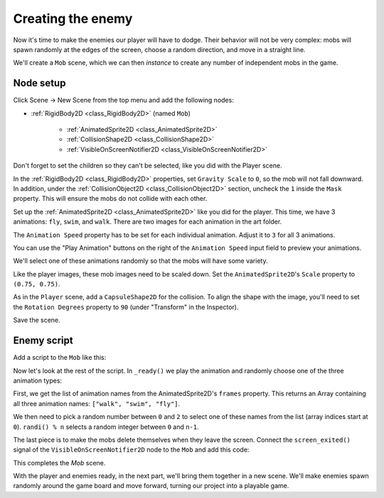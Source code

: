 .. _doc_your_first_2d_game_creating_the_enemy:

Creating the enemy
==================

Now it's time to make the enemies our player will have to dodge. Their behavior
will not be very complex: mobs will spawn randomly at the edges of the screen,
choose a random direction, and move in a straight line.

We'll create a ``Mob`` scene, which we can then *instance* to create any number
of independent mobs in the game.

Node setup
~~~~~~~~~~

Click Scene -> New Scene from the top menu and add the following nodes:

- :ref:`RigidBody2D <class_RigidBody2D>` (named ``Mob``)

   - :ref:`AnimatedSprite2D <class_AnimatedSprite2D>`
   - :ref:`CollisionShape2D <class_CollisionShape2D>`
   - :ref:`VisibleOnScreenNotifier2D <class_VisibleOnScreenNotifier2D>`

Don't forget to set the children so they can't be selected, like you did with
the Player scene.

In the :ref:`RigidBody2D <class_RigidBody2D>` properties, set ``Gravity Scale``
to ``0``, so the mob will not fall downward. In addition, under the
:ref:`CollisionObject2D <class_CollisionObject2D>` section, uncheck the ``1`` inside the ``Mask`` property.
This will ensure the mobs do not collide with each other.

.. image:: img/set_collision_mask.webp

Set up the :ref:`AnimatedSprite2D <class_AnimatedSprite2D>` like you did for the
player. This time, we have 3 animations: ``fly``, ``swim``, and ``walk``. There
are two images for each animation in the art folder.

The ``Animation Speed`` property has to be set for each individual animation. Adjust it to ``3`` for all 3 animations.

.. image:: img/mob_animations.webp

You can use the "Play Animation" buttons on the right of the ``Animation Speed`` input field to preview your animations.

We'll select one of these animations randomly so that the mobs will have some
variety.

Like the player images, these mob images need to be scaled down. Set the
``AnimatedSprite2D``'s ``Scale`` property to ``(0.75, 0.75)``.

As in the ``Player`` scene, add a ``CapsuleShape2D`` for the collision. To align
the shape with the image, you'll need to set the ``Rotation Degrees`` property
to ``90`` (under "Transform" in the Inspector).

Save the scene.

Enemy script
~~~~~~~~~~~~

Add a script to the ``Mob`` like this:

.. tabs::
 .. code-tab:: gdscript GDScript

    extends RigidBody2D

 .. code-tab:: csharp

    using Godot;

    public partial class Mob : RigidBody2D
    {
        // Don't forget to rebuild the project.
    }

 .. code-tab:: cpp

    // Copy `player.gdns` to `mob.gdns` and replace `Player` with `Mob`.
    // Attach the `mob.gdns` file to the Mob node.

    // Create two files `mob.cpp` and `mob.hpp` next to `entry.cpp` in `src`.
    // This code goes in `mob.hpp`. We also define the methods we'll be using here.
    #ifndef MOB_H
    #define MOB_H

    #include <AnimatedSprite2D.hpp>
    #include <Godot.hpp>
    #include <RigidBody2D.hpp>

    class Mob : public godot::RigidBody2D {
        GODOT_CLASS(Mob, godot::RigidBody2D)

        godot::AnimatedSprite2D *_animated_sprite;

    public:
        void _init() {}
        void _ready();
        void _on_visible_on_screen_notifier_2d_screen_exited();

        static void _register_methods();
    };

    #endif // MOB_H

Now let's look at the rest of the script. In ``_ready()`` we play the animation
and randomly choose one of the three animation types:

.. tabs::
 .. code-tab:: gdscript GDScript

    func _ready():
        var mob_types = $AnimatedSprite2D.sprite_frames.get_animation_names()
        $AnimatedSprite2D.play(mob_types[randi() % mob_types.size()])

 .. code-tab:: csharp

    public override void _Ready()
    {
        var animatedSprite2D = GetNode<AnimatedSprite2D>("AnimatedSprite2D");
        string[] mobTypes = animatedSprite2D.SpriteFrames.GetAnimationNames();
        animatedSprite2D.Play(mobTypes[GD.Randi() % mobTypes.Length]);
    }

 .. code-tab:: cpp

    // This code goes in `mob.cpp`.
    #include "mob.hpp"

    #include <RandomNumberGenerator.hpp>
    #include <SpriteFrames.hpp>

    void Mob::_ready() {
        godot::Ref<godot::RandomNumberGenerator> random = godot::RandomNumberGenerator::_new();
        _animated_sprite = get_node<godot::AnimatedSprite2D>("AnimatedSprite2D");
        _animated_sprite->set_playing(true);
        godot::PoolStringArray mob_types = _animated_sprite->get_sprite_frames()->get_animation_names();
        _animated_sprite->set_animation(mob_types[random->randi() % mob_types.size()]);
    }

First, we get the list of animation names from the AnimatedSprite2D's ``frames``
property. This returns an Array containing all three animation names: ``["walk",
"swim", "fly"]``.

We then need to pick a random number between ``0`` and ``2`` to select one of
these names from the list (array indices start at ``0``). ``randi() % n``
selects a random integer between ``0`` and ``n-1``.

The last piece is to make the mobs delete themselves when they leave the screen.
Connect the ``screen_exited()`` signal of the ``VisibleOnScreenNotifier2D`` node
to the ``Mob`` and add this code:

.. tabs::
 .. code-tab:: gdscript GDScript

    func _on_visible_on_screen_notifier_2d_screen_exited():
        queue_free()

 .. code-tab:: csharp

    private void OnVisibleOnScreenNotifier2DScreenExited()
    {
        QueueFree();
    }

 .. code-tab:: cpp

    // This code goes in `mob.cpp`.
    void Mob::_on_visible_on_screen_notifier_2d_screen_exited() {
        queue_free();
    }

This completes the `Mob` scene.

With the player and enemies ready, in the next part, we'll bring them together
in a new scene. We'll make enemies spawn randomly around the game board and move
forward, turning our project into a playable game.
